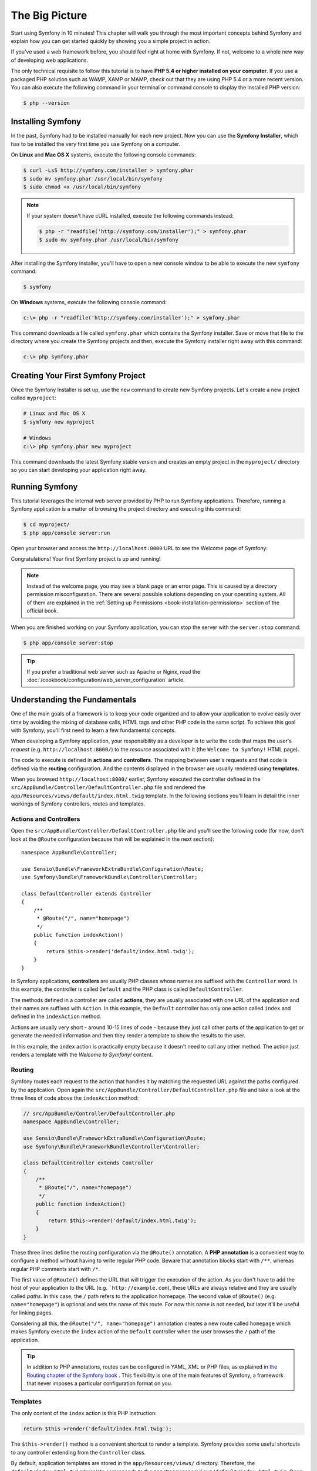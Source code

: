 The Big Picture
===============

Start using Symfony in 10 minutes! This chapter will walk you through the most
important concepts behind Symfony and explain how you can get started quickly
by showing you a simple project in action.

If you've used a web framework before, you should feel right at home with
Symfony. If not, welcome to a whole new way of developing web applications.

The only technical requisite to follow this tutorial is to have **PHP 5.4 or higher
installed on your computer**. If you use a packaged PHP solution such as WAMP,
XAMP or MAMP, check out that they are using PHP 5.4 or a more recent version.
You can also execute the following command in your terminal or command console
to display the installed PHP version:

.. code-block:: bash

    $ php --version

.. _installing-symfony2:

Installing Symfony
------------------

In the past, Symfony had to be installed manually for each new project. Now you
can use the **Symfony Installer**, which has to be installed the very first time
you use Symfony on a computer.

On **Linux** and **Mac OS X** systems, execute the following console commands:

.. code-block:: bash

    $ curl -LsS http://symfony.com/installer > symfony.phar
    $ sudo mv symfony.phar /usr/local/bin/symfony
    $ sudo chmod +x /usr/local/bin/symfony

.. note::

    If your system doesn't have cURL installed, execute the following
    commands instead:

    .. code-block:: bash

        $ php -r "readfile('http://symfony.com/installer');" > symfony.phar
        $ sudo mv symfony.phar /usr/local/bin/symfony

After installing the Symfony installer, you'll have to open a new console window
to be able to execute the new ``symfony`` command:

.. code-block:: bash

    $ symfony

On **Windows** systems, execute the following console command:

.. code-block:: bash

    c:\> php -r "readfile('http://symfony.com/installer');" > symfony.phar

This command downloads a file called ``symfony.phar`` which contains the Symfony
installer. Save or move that file to the directory where you create the Symfony
projects and then, execute the Symfony installer right away with this command:

.. code-block:: bash

    c:\> php symfony.phar

Creating Your First Symfony Project
-----------------------------------

Once the Symfony Installer is set up, use the ``new`` command to create new
Symfony projects. Let's create a new project called ``myproject``:

.. code-block:: bash

    # Linux and Mac OS X
    $ symfony new myproject

    # Windows
    c:\> php symfony.phar new myproject

This command downloads the latest Symfony stable version and creates an empty
project in the ``myproject/`` directory so you can start developing your
application right away.

.. _running-symfony2:

Running Symfony
---------------

This tutorial leverages the internal web server provided by PHP to run Symfony
applications. Therefore, running a Symfony application is a matter of browsing
the project directory and executing this command:

.. code-block:: bash

    $ cd myproject/
    $ php app/console server:run

Open your browser and access the ``http://localhost:8000`` URL to see the
Welcome page of Symfony:

.. image:: /images/quick_tour/welcome.png
   :align: center
   :alt:   Symfony Welcome Page

Congratulations! Your first Symfony project is up and running!

.. note::

    Instead of the welcome page, you may see a blank page or an error page.
    This is caused by a directory permission misconfiguration. There are several
    possible solutions depending on your operating system. All of them are
    explained in the :ref:`Setting up Permissions <book-installation-permissions>`
    section of the official book.

When you are finished working on your Symfony application, you can stop the
server with the ``server:stop`` command:

.. code-block:: bash

    $ php app/console server:stop

.. tip::

    If you prefer a traditional web server such as Apache or Nginx, read the
    :doc:`/cookbook/configuration/web_server_configuration` article.

Understanding the Fundamentals
------------------------------

One of the main goals of a framework is to keep your code organized and to allow
your application to evolve easily over time by avoiding the mixing of database
calls, HTML tags and other PHP code in the same script. To achieve this goal
with Symfony, you'll first need to learn a few fundamental concepts.

When developing a Symfony application, your responsibility as a developer is to
write the code that maps the user's *request* (e.g. ``http://localhost:8000/``)
to the *resource* associated with it (the ``Welcome to Symfony!`` HTML page).

The code to execute is defined in **actions** and **controllers**. The mapping
between user's requests and that code is defined via the **routing** configuration.
And the contents displayed in the browser are usually rendered using **templates**.

When you browsed ``http://localhost:8000/`` earlier, Symfony executed the
controller defined in the ``src/AppBundle/Controller/DefaultController.php``
file and rendered the ``app/Resources/views/default/index.html.twig`` template.
In the following sections you'll learn in detail the inner workings of Symfony
controllers, routes and templates.

Actions and Controllers
~~~~~~~~~~~~~~~~~~~~~~~

Open the ``src/AppBundle/Controller/DefaultController.php`` file and you'll see
the following code (for now, don't look at the ``@Route`` configuration because
that will be explained in the next section)::

    namespace AppBundle\Controller;

    use Sensio\Bundle\FrameworkExtraBundle\Configuration\Route;
    use Symfony\Bundle\FrameworkBundle\Controller\Controller;

    class DefaultController extends Controller
    {
        /**
         * @Route("/", name="homepage")
         */
        public function indexAction()
        {
            return $this->render('default/index.html.twig');
        }
    }

In Symfony applications, **controllers** are usually PHP classes whose names are
suffixed with the ``Controller`` word. In this example, the controller is called
``Default`` and the PHP class is called ``DefaultController``.

The methods defined in a controller are called **actions**, they are usually
associated with one URL of the application and their names are suffixed with
``Action``. In this example, the ``Default`` controller has only one action
called ``index`` and defined in the ``indexAction`` method.

Actions are usually very short - around 10-15 lines of code - because they just
call other parts of the application to get or generate the needed information and
then they render a template to show the results to the user.

In this example, the ``index`` action is practically empty because it doesn't
need to call any other method. The action just renders a template with the
*Welcome to Symfony!* content.

Routing
~~~~~~~

Symfony routes each request to the action that handles it by matching the
requested URL against the paths configured by the application. Open again the
``src/AppBundle/Controller/DefaultController.php`` file and take a look at the
three lines of code above the ``indexAction`` method:

.. code-block:: php

    // src/AppBundle/Controller/DefaultController.php
    namespace AppBundle\Controller;

    use Sensio\Bundle\FrameworkExtraBundle\Configuration\Route;
    use Symfony\Bundle\FrameworkBundle\Controller\Controller;

    class DefaultController extends Controller
    {
        /**
         * @Route("/", name="homepage")
         */
        public function indexAction()
        {
            return $this->render('default/index.html.twig');
        }
    }

These three lines define the routing configuration via the ``@Route()`` annotation.
A **PHP annotation** is a convenient way to configure a method without having to
write regular PHP code. Beware that annotation blocks start with ``/**``, whereas
regular PHP comments start with ``/*``.

The first value of ``@Route()`` defines the URL that will trigger the execution
of the action. As you don't have to add the host of your application to the URL
(e.g. ```http://example.com``), these URLs are always relative and they are usually
called *paths*. In this case, the ``/`` path refers to the application homepage.
The second value of ``@Route()`` (e.g. ``name="homepage"``) is optional and sets
the name of this route. For now this name is not needed, but later it'll be useful
for linking pages.

Considering all this, the ``@Route("/", name="homepage")`` annotation creates a
new route called ``homepage`` which makes Symfony execute the ``index`` action
of the ``Default`` controller when the user browses the ``/`` path of the application.

.. tip::

    In addition to PHP annotations, routes can be configured in YAML, XML or
    PHP files, as explained in `the Routing chapter of the Symfony book`_ .
    This flexibility is one of the main features of Symfony, a framework that
    never imposes a particular configuration format on you.

Templates
~~~~~~~~~

The only content of the ``index`` action is this PHP instruction:

.. code-block:: php

    return $this->render('default/index.html.twig');

The ``$this->render()`` method is a convenient shortcut to render a template.
Symfony provides some useful shortcuts to any controller extending from the
``Controller`` class.

By default, application templates are stored in the ``app/Resources/views/``
directory. Therefore, the ``default/index.html.twig`` template corresponds to the
``app/Resources/views/default/index.html.twig``. Open that file and you'll see
the following code:

.. code-block:: html+jinja

    {# app/Resources/views/default/index.html.twig #}
    {% extends 'base.html.twig' %}

    {% block body %}
        <h1>Welcome to Symfony!</h1>
    {% endblock %}

This template is created with `Twig`_, a new template engine created for modern
PHP applications. The :doc:`second part of this tutorial </quick_tour/the_view>`
will introduce how templates work in Symfony.

.. _quick-tour-big-picture-environments:

Working with Environments
-------------------------

Now that you have a better understanding of how Symfony works, take a closer
look at the bottom of any Symfony rendered page. You should notice a small
bar with the Symfony logo. This is the "Web Debug Toolbar", and it is a
Symfony developer's best friend!

.. image:: /images/quick_tour/web_debug_toolbar.png
   :align: center

But what you see initially is only the tip of the iceberg; click on any of the
bar sections to open the profiler and get much more detailed information about
the request, the query parameters, security details, and database queries:

.. image:: /images/quick_tour/profiler.png
   :align: center

This tool provides so much internal information about your application that you
may be worried about your visitors accessing sensible information. Symfony is
aware of this issue and for that reason, it won't display this bar when your
application is running in the production server.

How does Symfony know  whether your application is running locally or on a
production server? Keep reading to discover the concept of **execution environments**.

.. _quick-tour-big-picture-environments-intro:

What is an Environment?
~~~~~~~~~~~~~~~~~~~~~~~

An :term:`Environment` represents a group of configurations that's used to run
your application. Symfony defines two environments by default: ``dev``
(suited for when developing the application locally) and ``prod`` (optimized
for when executing the application on production).

When you visit the ``http://localhost:8000`` URL in your browser, you're executing
your Symfony application in the ``dev`` environment. To visit your application
in the ``prod`` environment, visit the ``http://localhost:8000/app.php`` URL instead.
If you prefer to always show the ``dev`` environment in the URL, you can visit
``http://localhost:8000/app_dev.php`` URL.

The main difference between environments is that ``dev`` is optimized to provide
lots of information to the developer, which means worse application performance.
Meanwhile, ``prod`` is optimized to get the best performance, which means that
debug information is disabled, as well as the Web Debug Toolbar.

The other difference between environments is the configuration options used to
execute the application. When you access the ``dev`` environment, Symfony loads
the ``app/config/config_dev.yml`` configuration file. When you access the ``prod``
environment, Symfony loads ``app/config/config_prod.yml`` file.

Typically, the environments share a large amount of configuration options. For
that reason, you put your common configuration in ``config.yml`` and override
the specific configuration file for each environment where necessary:

.. code-block:: yaml

    # app/config/config_dev.yml
    imports:
        - { resource: config.yml }

    web_profiler:
        toolbar: true
        intercept_redirects: false

In this example, the ``config_dev.yml`` configuration file imports the common
``config.yml`` file and then overrides any existing web debug toolbar configuration
with its own options.

For more details on environments, see
":ref:`Environments & Front Controllers <page-creation-environments>`" article.

Final Thoughts
--------------

Congratulations! You've had your first taste of Symfony code. That wasn't so
hard, was it? There's a lot more to explore, but you should already see how
Symfony makes it really easy to implement web sites better and faster. If you
are eager to learn more about Symfony, dive into the next section:
":doc:`The View <the_view>`".

.. _Composer: https://getcomposer.org/
.. _executable installer: http://getcomposer.org/download
.. _Twig: http://twig.sensiolabs.org/
.. _the Routing chapter of the Symfony book: http://symfony.com/doc/current/book/routing.html
